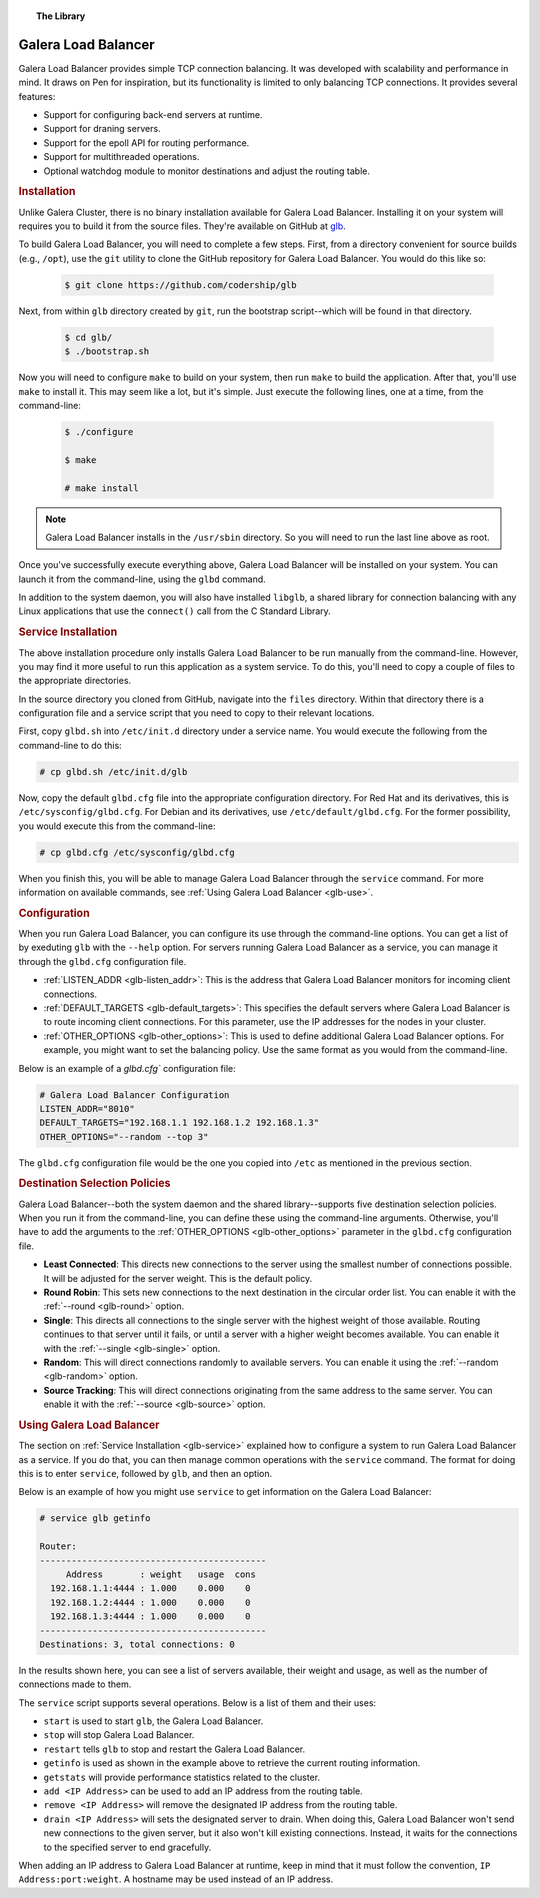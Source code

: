 .. topic:: The Library
   :name: left-margin

   .. cssclass:: no-bull

      - :doc:`Documentation <./index>`
      - :doc:`Knowledge Base <../kb/index>`

      .. cssclass:: no-bull-sub

         - :doc:`Troubleshooting <../kb/trouble/index>`
         - :doc:`Best Practices <../kb/best/index>`

      - :doc:`FAQ <../faq>`
      - :doc:`Training <../training/index>`

      .. cssclass:: no-bull-sub

         - :doc:`Tutorial Articles <../training/tutorials/index>`
         - :doc:`Training Videos <../training/videos/index>`

      .. cssclass:: bull-head

         Related Documents

      - :ref:`Using Galera Load Balancer <glb-use>`
      - :ref:`LISTEN_ADDR <glb-listen_addr>`
      - :ref:`DEFAULT_TARGETS <glb-default_targets>`
      - :ref:`OTHER_OPTIONS <glb-other_options>`
      - :ref:`--round <glb-round>`
      - :ref:`--single <glb-single>`
      - :ref:`--random <glb-random>`
      - :ref:`--source <glb-source>`
      - :ref:`Service Installation <glb-service>`

      .. cssclass:: bull-head

         Related Articles


.. cssclass:: library-document
.. _`glb-doc`:

======================
Galera Load Balancer
======================

Galera Load Balancer provides simple TCP connection balancing. It was developed with scalability and performance in mind.  It draws on Pen for inspiration, but its functionality is limited to only balancing TCP connections.  It provides several features:

- Support for configuring back-end servers at runtime.
- Support for draning servers.
- Support for the epoll API for routing performance.
- Support for multithreaded operations.
- Optional watchdog module to monitor destinations and adjust the routing table.


.. _`glb-install`:
.. rubric:: Installation
   :class: rubric-1

Unlike Galera Cluster, there is no binary installation available for Galera Load Balancer.  Installing it on your system will requires you to build it from the source files.  They're available on GitHub at `glb <https://github.com/codership/glb>`_.

To build Galera Load Balancer, you will need to complete a few steps.  First, from a directory convenient for source builds (e.g., ``/opt``), use the ``git`` utility to clone the GitHub repository for Galera Load Balancer. You would do this like so:

 .. code-block:: console

    $ git clone https://github.com/codership/glb

Next, from within ``glb`` directory created by ``git``, run the bootstrap script--which will be found in that directory.

 .. code-block:: console

    $ cd glb/
    $ ./bootstrap.sh

Now you will need to configure ``make`` to build on your system, then run ``make`` to build the application. After that, you'll use ``make`` to install it. This may seem like a lot, but it's simple. Just execute the following lines, one at a time, from the command-line:

 .. code-block:: console

    $ ./configure

    $ make

    # make install

.. note:: Galera Load Balancer installs in the ``/usr/sbin`` directory.  So you will need to run the last line above as root.

Once you've successfully execute everything above, Galera Load Balancer will be installed on your system.  You can launch it from the command-line, using the ``glbd`` command.

In addition to the system daemon, you will also have installed ``libglb``, a shared library for connection balancing with any Linux applications that use the ``connect()`` call from the C Standard Library.


.. _`glb-service`:
.. rubric:: Service Installation
   :class: rubric-1

The above installation procedure only installs Galera Load Balancer to be run manually from the command-line.  However, you may find it more useful to run this application as a system service. To do this, you'll need to copy a couple of files to the appropriate directories.

In the source directory you cloned from GitHub, navigate into the ``files`` directory.  Within that directory there is a configuration file and a service script that you need to copy to their relevant locations.

First, copy ``glbd.sh`` into ``/etc/init.d`` directory under a service name. You would execute the following from the command-line to do this:

.. code-block:: console

   # cp glbd.sh /etc/init.d/glb

Now, copy the default ``glbd.cfg`` file into the appropriate configuration directory.  For Red Hat and its derivatives, this is ``/etc/sysconfig/glbd.cfg``.  For Debian and its derivatives, use ``/etc/default/glbd.cfg``. For the former possibility, you would execute this from the command-line:

.. code-block:: console

   # cp glbd.cfg /etc/sysconfig/glbd.cfg

When you finish this, you will be able to manage Galera Load Balancer through the ``service`` command.  For more information on available commands, see :ref:`Using Galera Load Balancer <glb-use>`.


.. _`glb-config`:
.. rubric:: Configuration
   :class: rubric-1

When you run Galera Load Balancer, you can configure its use through the command-line options. You can get a list of by exeduting ``glb`` with the ``--help`` option.  For servers running Galera Load Balancer as a service, you can manage it through the ``glbd.cfg`` configuration file.

- :ref:`LISTEN_ADDR <glb-listen_addr>`: This is the address that Galera Load Balancer monitors for incoming client connections.

- :ref:`DEFAULT_TARGETS <glb-default_targets>`: This specifies the default servers where Galera Load Balancer is to route incoming client connections. For this parameter, use the IP addresses for the nodes in your cluster.

- :ref:`OTHER_OPTIONS <glb-other_options>`: This is used to define additional Galera Load Balancer options. For example, you might want to set the balancing policy.  Use the same format as you would from the command-line.

Below is an example of a `glbd.cfg`` configuration file:

.. code-block:: ini

   # Galera Load Balancer Configuration
   LISTEN_ADDR="8010"
   DEFAULT_TARGETS="192.168.1.1 192.168.1.2 192.168.1.3"
   OTHER_OPTIONS="--random --top 3"

The ``glbd.cfg`` configuration file would be the one you copied into ``/etc`` as mentioned in the previous section.


.. _`glb-dest-select`:
.. rubric:: Destination Selection Policies
   :class: rubric-2

Galera Load Balancer--both the system daemon and the shared library--supports five destination selection policies. When you run it from the command-line, you can define these using the command-line arguments. Otherwise, you'll have to add the arguments to the :ref:`OTHER_OPTIONS <glb-other_options>` parameter in the ``glbd.cfg`` configuration file.

- **Least Connected**: This directs new connections to the server using the smallest number of connections possible. It will be adjusted for the server weight.  This is the default policy.

- **Round Robin**: This sets new connections to the next destination in the circular order list. You can enable it with the :ref:`--round <glb-round>` option.

- **Single**: This directs all connections to the single server with the highest weight of those available.  Routing continues to that server until it fails, or until a server with a higher weight becomes available.  You can enable it with the :ref:`--single <glb-single>` option.

- **Random**: This will direct connections randomly to available servers.  You can enable it using the :ref:`--random <glb-random>` option.

- **Source Tracking**: This will direct connections originating from the same address to the same server.  You can enable it with the :ref:`--source <glb-source>` option.


.. _`glb-use`:
.. rubric:: Using Galera Load Balancer
   :class: rubric-1

The section on :ref:`Service Installation <glb-service>` explained how to configure a system to run Galera Load Balancer as a service.  If you do that, you can then manage common operations with the ``service`` command. The format for doing this is to enter ``service``, followed by ``glb``, and then an option.

Below is an example of how you might use ``service`` to get information on the Galera Load Balancer:

.. code-block:: console

   # service glb getinfo

   Router:
   -------------------------------------------
        Address       : weight   usage  cons
     192.168.1.1:4444 : 1.000    0.000    0
     192.168.1.2:4444 : 1.000    0.000    0
     192.168.1.3:4444 : 1.000    0.000    0
   -------------------------------------------
   Destinations: 3, total connections: 0

In the results shown here, you can see a list of servers available, their weight and usage, as well as the number of connections made to them.

The ``service`` script supports several operations.  Below is a list of them and their uses:

- ``start`` is used to start ``glb``, the Galera Load Balancer.
- ``stop`` will stop Galera Load Balancer.
- ``restart`` tells ``glb`` to stop and restart the Galera Load Balancer.

- ``getinfo`` is used as shown in the example above to retrieve the current routing information.
- ``getstats`` will provide performance statistics related to the cluster.

- ``add <IP Address>`` can be used to add an IP address from the routing table.
- ``remove <IP Address>`` will remove the designated IP address from the routing table.
- ``drain <IP Address>`` will sets the designated server to drain. When doing this, Galera Load Balancer won't send new connections to the given server, but it also won't kill existing connections. Instead, it waits for the connections to the specified server to end gracefully.

When adding an IP address to Galera Load Balancer at runtime, keep in mind that it must follow the convention, ``IP Address:port:weight``.  A hostname may be used instead of an IP address.

.. |---|   unicode:: U+2014 .. EM DASH
   :trim:
